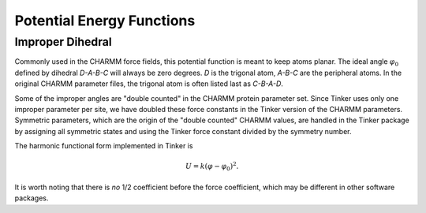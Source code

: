 Potential Energy Functions
==========================

.. _label-improp:

Improper Dihedral
-----------------

Commonly used in the CHARMM force fields, this potential function is meant to
keep atoms planar. The ideal angle :math:`\varphi_0` defined by dihedral
*D-A-B-C* will always be zero degrees. *D* is the trigonal atom, *A-B-C* are the
peripheral atoms. In the original CHARMM parameter files, the trigonal atom is
often listed last as *C-B-A-D*.

Some of the improper angles are "double counted" in the CHARMM protein
parameter set. Since Tinker uses only one improper parameter per site, we have
doubled these force constants in the Tinker version of the CHARMM parameters.
Symmetric parameters, which are the origin of the "double counted" CHARMM
values, are handled in the Tinker package by assigning all symmetric states and
using the Tinker force constant divided by the symmetry number.

The harmonic functional form implemented in Tinker is

.. math::

   U = k(\varphi-\varphi_0)^2.

It is worth noting that there is *no* 1/2 coefficient before the force
coefficient, which may be different in other software packages.
